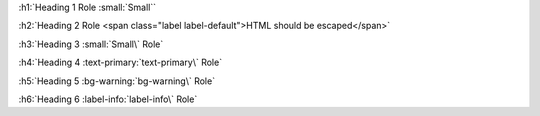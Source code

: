 .. View notes in roles-inline/labels for escaping back ticks

:h1:`Heading 1 Role :small:`Small``

:h2:`Heading 2 Role <span class="label label-default">HTML should be escaped</span>`

:h3:`Heading 3 :small:`Small\` Role`

:h4:`Heading 4 :text-primary:`text-primary\` Role`

:h5:`Heading 5 :bg-warning:`bg-warning\` Role`

:h6:`Heading 6 :label-info:`label-info\` Role`

.. Test heading roles, we test nested inline parsing in `roles-inline`

.. If you get the following error, you need to escape your backticks

.. WARNING: Inline interpreted text or phrase reference start-string without end-string.
